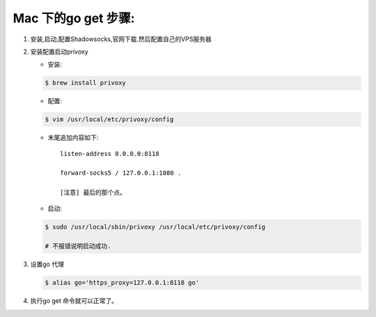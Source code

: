 ====================
Mac 下的go get 步骤:
====================

1. 安装,启动,配置Shadowsocks,官网下载.然后配置自己的VPS服务器
2. 安装配置启动privoxy

   - 安装: 
   .. code-block:: shell
    
        $ brew install privoxy

   - 配置: 
   .. code-block:: shell
    
        $ vim /usr/local/etc/privoxy/config
        
   - 末尾追加内容如下:: 
   
       listen-address 0.0.0.0:8118

       forward-socks5 / 127.0.0.1:1080 .

       [注意] 最后的那个点。
         
   - 启动: 
   .. code-block:: shell
    
        $ sudo /usr/local/sbin/privoxy /usr/local/etc/privoxy/config

        # 不报错说明启动成功. 

3. 设置go 代理

   .. code-block:: shell
    
        $ alias go='https_proxy=127.0.0.1:8118 go'

4. 执行go get 命令就可以正常了。
